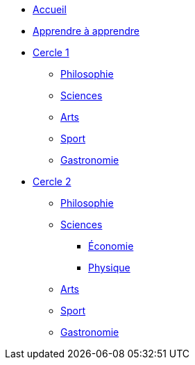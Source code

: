 * xref:ROOT:index.adoc[Accueil]
* xref:ROOT:apprendre-a-apprendre.adoc[Apprendre à apprendre]
* xref:cercle1:index.adoc[Cercle 1]
** xref:cercle1:philosophie.adoc[Philosophie]
** xref:cercle1:sciences.adoc[Sciences]
** xref:cercle1:arts.adoc[Arts]
** xref:cercle1:sport.adoc[Sport]
** xref:cercle1:gastronomie.adoc[Gastronomie]
* xref:cercle2:index.adoc[Cercle 2]
** xref:cercle2:philosophie.adoc[Philosophie]
** xref:cercle2:sciences/index.adoc[Sciences]
*** xref:cercle2:sciences/economie.adoc[Économie]
*** xref:cercle2:sciences/physique.adoc[Physique]
** xref:cercle2:arts/index.adoc[Arts]
** xref:cercle2:sport.adoc[Sport]
** xref:cercle2:gastronomie.adoc[Gastronomie]
